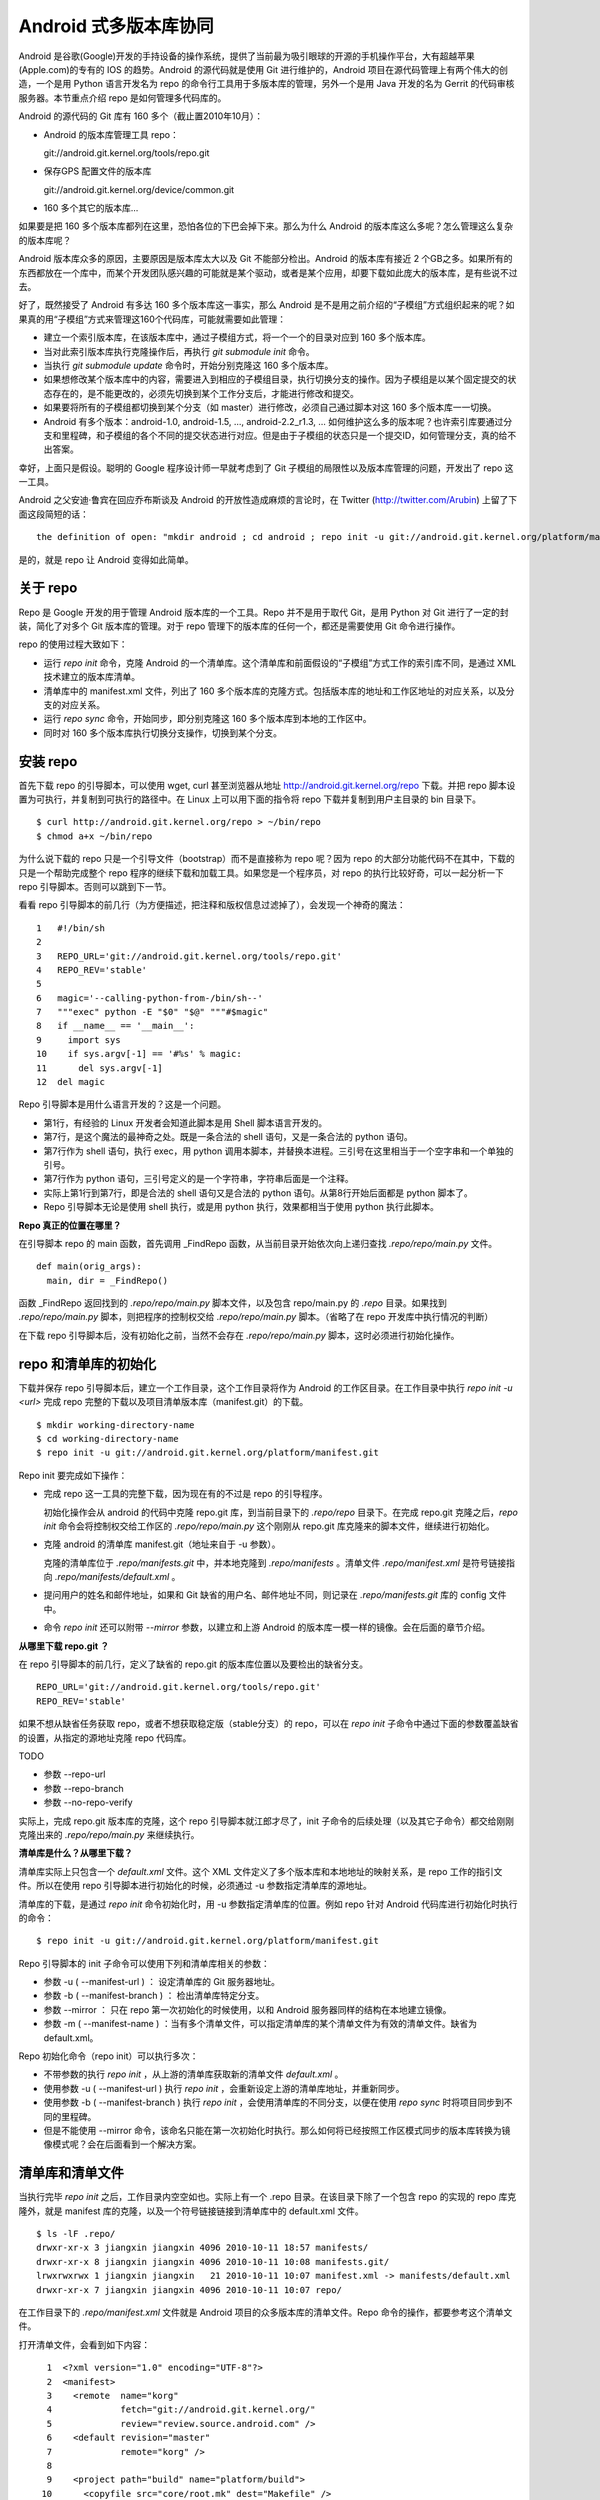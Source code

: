 Android 式多版本库协同
======================

Android 是谷歌(Google)开发的手持设备的操作系统，提供了当前最为吸引眼球的开源的手机操作平台，大有超越苹果(Apple.com)的专有的 IOS 的趋势。Android 的源代码就是使用 Git 进行维护的，Android 项目在源代码管理上有两个伟大的创造，一个是用 Python 语言开发名为 repo 的命令行工具用于多版本库的管理，另外一个是用 Java 开发的名为 Gerrit 的代码审核服务器。本节重点介绍 repo 是如何管理多代码库的。

Android 的源代码的 Git 库有 160 多个（截止置2010年10月）：

* Android 的版本库管理工具 repo：

  git://android.git.kernel.org/tools/repo.git

* 保存GPS 配置文件的版本库

  git://android.git.kernel.org/device/common.git

* 160 多个其它的版本库...

如果要是把 160 多个版本库都列在这里，恐怕各位的下巴会掉下来。那么为什么 Android 的版本库这么多呢？怎么管理这么复杂的版本库呢？

Android 版本库众多的原因，主要原因是版本库太大以及 Git 不能部分检出。Android 的版本库有接近 2 个GB之多。如果所有的东西都放在一个库中，而某个开发团队感兴趣的可能就是某个驱动，或者是某个应用，却要下载如此庞大的版本库，是有些说不过去。

好了，既然接受了 Android 有多达 160 多个版本库这一事实，那么 Android 是不是用之前介绍的“子模组”方式组织起来的呢？如果真的用“子模组”方式来管理这160个代码库，可能就需要如此管理：

* 建立一个索引版本库，在该版本库中，通过子模组方式，将一个一个的目录对应到 160 多个版本库。
* 当对此索引版本库执行克隆操作后，再执行 `git submodule init` 命令。
* 当执行 `git submodule update` 命令时，开始分别克隆这 160 多个版本库。
* 如果想修改某个版本库中的内容，需要进入到相应的子模组目录，执行切换分支的操作。因为子模组是以某个固定提交的状态存在的，是不能更改的，必须先切换到某个工作分支后，才能进行修改和提交。
* 如果要将所有的子模组都切换到某个分支（如 master）进行修改，必须自己通过脚本对这 160 多个版本库一一切换。
* Android 有多个版本：android-1.0, android-1.5, ..., android-2.2_r1.3, ... 如何维护这么多的版本呢？也许索引库要通过分支和里程碑，和子模组的各个不同的提交状态进行对应。但是由于子模组的状态只是一个提交ID，如何管理分支，真的给不出答案。

幸好，上面只是假设。聪明的 Google 程序设计师一早就考虑到了 Git 子模组的局限性以及版本库管理的问题，开发出了 repo 这一工具。

Android 之父安迪·鲁宾在回应乔布斯谈及 Android 的开放性造成麻烦的言论时，在 Twitter (http://twitter.com/Arubin) 上留了下面这段简短的话：

::

  the definition of open: "mkdir android ; cd android ; repo init -u git://android.git.kernel.org/platform/manifest.git ; repo sync ; make"

是的，就是 repo 让 Android 变得如此简单。

关于 repo
----------

Repo 是 Google 开发的用于管理 Android 版本库的一个工具。Repo 并不是用于取代 Git，是用 Python 对 Git 进行了一定的封装，简化了对多个 Git 版本库的管理。对于 repo 管理下的版本库的任何一个，都还是需要使用 Git 命令进行操作。

repo 的使用过程大致如下：

* 运行 `repo init` 命令，克隆 Android 的一个清单库。这个清单库和前面假设的“子模组”方式工作的索引库不同，是通过 XML 技术建立的版本库清单。

* 清单库中的 manifest.xml 文件，列出了 160 多个版本库的克隆方式。包括版本库的地址和工作区地址的对应关系，以及分支的对应关系。

* 运行 `repo sync` 命令，开始同步，即分别克隆这 160 多个版本库到本地的工作区中。

* 同时对 160 多个版本库执行切换分支操作，切换到某个分支。


安装 repo
----------

首先下载 repo 的引导脚本，可以使用 wget, curl 甚至浏览器从地址 http://android.git.kernel.org/repo 下载。并把 repo 脚本设置为可执行，并复制到可执行的路径中。在 Linux 上可以用下面的指令将 repo 下载并复制到用户主目录的 bin 目录下。

::

  $ curl http://android.git.kernel.org/repo > ~/bin/repo 
  $ chmod a+x ~/bin/repo

为什么说下载的 repo 只是一个引导文件（bootstrap）而不是直接称为 repo 呢？因为 repo 的大部分功能代码不在其中，下载的只是一个帮助完成整个 repo 程序的继续下载和加载工具。如果您是一个程序员，对 repo 的执行比较好奇，可以一起分析一下 repo 引导脚本。否则可以跳到下一节。

看看 repo 引导脚本的前几行（为方便描述，把注释和版权信息过滤掉了），会发现一个神奇的魔法：

::

  1   #!/bin/sh
  2   
  3   REPO_URL='git://android.git.kernel.org/tools/repo.git'
  4   REPO_REV='stable'
  5   
  6   magic='--calling-python-from-/bin/sh--'
  7   """exec" python -E "$0" "$@" """#$magic"
  8   if __name__ == '__main__':
  9     import sys
  10    if sys.argv[-1] == '#%s' % magic:
  11      del sys.argv[-1]
  12  del magic

Repo 引导脚本是用什么语言开发的？这是一个问题。

* 第1行，有经验的 Linux 开发者会知道此脚本是用 Shell 脚本语言开发的。
* 第7行，是这个魔法的最神奇之处。既是一条合法的 shell 语句，又是一条合法的 python 语句。
* 第7行作为 shell 语句，执行 exec，用 python 调用本脚本，并替换本进程。三引号在这里相当于一个空字串和一个单独的引号。
* 第7行作为 python 语句，三引号定义的是一个字符串，字符串后面是一个注释。
* 实际上第1行到第7行，即是合法的 shell 语句又是合法的 python 语句。从第8行开始后面都是 python 脚本了。
* Repo 引导脚本无论是使用 shell 执行，或是用 python 执行，效果都相当于使用 python 执行此脚本。

**Repo 真正的位置在哪里？**

在引导脚本 repo 的 main 函数，首先调用 _FindRepo 函数，从当前目录开始依次向上递归查找 `.repo/repo/main.py` 文件。

::

  def main(orig_args):
    main, dir = _FindRepo()

函数 _FindRepo 返回找到的 `.repo/repo/main.py` 脚本文件，以及包含 repo/main.py 的 `.repo` 目录。如果找到 `.repo/repo/main.py` 脚本，则把程序的控制权交给 `.repo/repo/main.py` 脚本。（省略了在 repo 开发库中执行情况的判断）

在下载 repo 引导脚本后，没有初始化之前，当然不会存在 `.repo/repo/main.py` 脚本，这时必须进行初始化操作。

repo 和清单库的初始化
---------------------
下载并保存 repo 引导脚本后，建立一个工作目录，这个工作目录将作为 Android 的工作区目录。在工作目录中执行 `repo init -u <url>` 完成 repo 完整的下载以及项目清单版本库（manifest.git）的下载。

::

  $ mkdir working-directory-name
  $ cd working-directory-name
  $ repo init -u git://android.git.kernel.org/platform/manifest.git 

Repo init 要完成如下操作：

* 完成 repo 这一工具的完整下载，因为现在有的不过是 repo 的引导程序。

  初始化操作会从 android 的代码中克隆 repo.git 库，到当前目录下的 `.repo/repo` 目录下。在完成 repo.git 克隆之后，`repo init` 命令会将控制权交给工作区的 `.repo/repo/main.py` 这个刚刚从 repo.git 库克隆来的脚本文件，继续进行初始化。

* 克隆 android 的清单库 manifest.git（地址来自于 -u 参数）。

  克隆的清单库位于 `.repo/manifests.git` 中，并本地克隆到 `.repo/manifests` 。清单文件 `.repo/manifest.xml` 是符号链接指向 `.repo/manifests/default.xml` 。

* 提问用户的姓名和邮件地址，如果和 Git 缺省的用户名、邮件地址不同，则记录在 `.repo/manifests.git` 库的 config 文件中。

* 命令 `repo init` 还可以附带 `--mirror` 参数，以建立和上游 Android 的版本库一模一样的镜像。会在后面的章节介绍。

**从哪里下载 repo.git ？**

在 repo 引导脚本的前几行，定义了缺省的 repo.git 的版本库位置以及要检出的缺省分支。

::

  REPO_URL='git://android.git.kernel.org/tools/repo.git'
  REPO_REV='stable'

如果不想从缺省任务获取 repo，或者不想获取稳定版（stable分支）的 repo，可以在 `repo init` 子命令中通过下面的参数覆盖缺省的设置，从指定的源地址克隆 repo 代码库。

TODO 

* 参数 --repo-url
* 参数 --repo-branch
* 参数 --no-repo-verify

实际上，完成 repo.git 版本库的克隆，这个 repo 引导脚本就江郎才尽了，init 子命令的后续处理（以及其它子命令）都交给刚刚克隆出来的 `.repo/repo/main.py` 来继续执行。

**清单库是什么？从哪里下载？**

清单库实际上只包含一个 `default.xml` 文件。这个 XML 文件定义了多个版本库和本地地址的映射关系，是 repo 工作的指引文件。所以在使用 repo 引导脚本进行初始化的时候，必须通过 -u 参数指定清单库的源地址。

清单库的下载，是通过 `repo init` 命令初始化时，用 -u 参数指定清单库的位置。例如 repo 针对 Android 代码库进行初始化时执行的命令：

::

  $ repo init -u git://android.git.kernel.org/platform/manifest.git 

Repo 引导脚本的 init 子命令可以使用下列和清单库相关的参数：

* 参数 -u ( --manifest-url ) ： 设定清单库的 Git 服务器地址。

* 参数 -b ( --manifest-branch ) ： 检出清单库特定分支。

* 参数 --mirror ： 只在 repo 第一次初始化的时候使用，以和 Android 服务器同样的结构在本地建立镜像。

* 参数 -m ( --manifest-name ) ：当有多个清单文件，可以指定清单库的某个清单文件为有效的清单文件。缺省为 default.xml。

Repo 初始化命令（repo init）可以执行多次：

* 不带参数的执行 `repo init` ，从上游的清单库获取新的清单文件 `default.xml` 。
* 使用参数 -u ( --manifest-url ) 执行 `repo init` ，会重新设定上游的清单库地址，并重新同步。
* 使用参数 -b ( --manifest-branch ) 执行 `repo init` ，会使用清单库的不同分支，以便在使用 `repo sync` 时将项目同步到不同的里程碑。
* 但是不能使用 --mirror 命令，该命名只能在第一次初始化时执行。那么如何将已经按照工作区模式同步的版本库转换为镜像模式呢？会在后面看到一个解决方案。

清单库和清单文件
----------------

当执行完毕 `repo init` 之后，工作目录内空空如也。实际上有一个 .repo 目录。在该目录下除了一个包含 repo 的实现的 repo 库克隆外，就是 manifest 库的克隆，以及一个符号链接链接到清单库中的 default.xml 文件。

::

  $ ls -lF .repo/
  drwxr-xr-x 3 jiangxin jiangxin 4096 2010-10-11 18:57 manifests/
  drwxr-xr-x 8 jiangxin jiangxin 4096 2010-10-11 10:08 manifests.git/
  lrwxrwxrwx 1 jiangxin jiangxin   21 2010-10-11 10:07 manifest.xml -> manifests/default.xml
  drwxr-xr-x 7 jiangxin jiangxin 4096 2010-10-11 10:07 repo/

在工作目录下的 `.repo/manifest.xml` 文件就是 Android 项目的众多版本库的清单文件。Repo 命令的操作，都要参考这个清单文件。

打开清单文件，会看到如下内容：

::

    1  <?xml version="1.0" encoding="UTF-8"?>
    2  <manifest>
    3    <remote  name="korg"
    4             fetch="git://android.git.kernel.org/"
    5             review="review.source.android.com" />
    6    <default revision="master"
    7             remote="korg" />
    8  
    9    <project path="build" name="platform/build">
   10      <copyfile src="core/root.mk" dest="Makefile" />
   11    </project>
   12  
   13    <project path="bionic" name="platform/bionic" />

         ...
       
  181  </manifest>

这个文件不太复杂，是么？

* 这个XML的顶级元素是 `manifest` ，见第2行和第181行。
* 第3行通过一个 remote 元素，定义了名为 korg（kernel.org缩写）的源，其 Git 库的基址为 `git://android.git.kernel.org/` ，还定义了代码审核服务器的地址 `review.source.android.com` 。还可以定义更多的 remote 元素，这里只定义了一个。
* 第6行用于设置各个项目缺省的远程源地址（remote）为 korg, 缺省的分支为 `master` 。当然各个项目（project元素）可以定义自己的 remote 和 revision 覆盖该缺省配置。
* 第9行定义一个项目，该项目的远程版本库相对路径为："platform/build"，在工作区克隆的位置为："build"。
* 第10行，即 project 元素的子元素 copyfile，定义了项目克隆后的一个附加动作：拷贝文件从 "core/root.mk" 至 "Makefile"。
* 第13行后后续的100多行定义了其它160个项目，都是采用类似的 project 元素语法。name 参数定义远程版本库的相对路径，path 参数定义克隆到本地工作区的路径。
* 还可以出现 manifest-server 元素，其 url 属性定义了通过 XMLRPC 提供实时更新清单的服务器URL。只有当执行 `repo sync --smart-sync` 的时候，才会检查该值，并用动态获取的 manifest 覆盖掉缺省的清单。

同步项目
---------

在工作区，执行下面的命令，会参照 `.repo/manifest.xml` 清单文件，将项目所有相关的版本库全部克隆出来。不过最好请在读完本节内容之后再尝试执行这条命令。

::

  $ repo sync

对于 Android，这个操作需要通过网络传递接近 2 个GB的内容，如果带宽不是很高的化，可能会花掉几个小时甚至是一天的时间。

也可以仅克隆感兴趣的项目，在 `repo sync` 后面跟上项目的名称。项目的名称来自于 `.repo/manifest.xml` 这个 XML 文件中 project 元素的 name 属性值。例如克隆 platform/build 项目：

::

  $ repo sync platform/build

Repo 有一个功能可以在这里展示。就是 repo 支持通过本地清单，对缺省的清单文件进行补充以及覆盖。即可以在 `.repo` 目录下创建 `local_manifest.xml` 文件，其内容会和 `.repo/manifest.xml` 文件的内容进行合并。

在工作目录下运行下面的命令，可以创建一个本地清单文件。这个本地定制的清单文件来自缺省文件，但是删除了 remote 元素和 default 元素，并将所有的 project 元素都重命名为 remove-project 元素。这实际相当于对原有的清单文件“取反”。

::

  $ sed -e '/<remote/,+4 d' -e 's/<project/<remove-project/g' \
    -e 's/project>/remove-project>/g' \
    < .repo/manifest.xml > .repo/local_manifest.xml

用下面的这条命令可以看到 repo 运行时实际获取到的清单。这个清单来自于 .repo/manifest.xml 和 .repo/local_manifest.xml 两个文件的汇总。

::

  $ repo manifest -o -

当执行 `repo sync` 命令时，实际上就是依据合并后的清单文件进行同步。如果清单中的项目被自定义清单全部“取反”，执行同步就不会同步任何项目，甚至会删除已经完成同步的项目。

本地定制的清单文件 `local_manifest.xml` 支持前面介绍的清单文件的所有语法，需要注意的是：

* 不能出现重复定义的 remote 元素。这就是为什么上面的脚本要删除来自缺省 manifest.xml 的 remote 元素。
* 不能出现 default 元素，仅为全局仅能有一个。
* 不能出现重复的 project 定义（name 属性不能相同），但是可以通过 remove-project 元素将缺省清单中定义的 project 删除再重新定义。

试着编辑 `.repo/local_manifest.xml` ，在其中再添加几个 project 元素，然后试着用 `repo sync` 命令进行同步。



建立 android 代码库本地镜像
----------------------------

Android 为企业提供一个新的市场，无论大企业，小企业都是处于同一个起跑线上。研究 Android 尤其是 Android 系统核心或者是驱动的开发，首先需要做的就是本地克隆建立一套 Android 版本库管理机制。 因为 Android 的代码库是那么庞杂，如果一个开发团队每个人都去执行 `repo init -u` ，再执行 `repo sync` 从 Android 服务器克隆版本库的话，多大的网络带宽恐怕都不够用。唯一的办法是本地建立一个 Android 版本库的镜像。

建立本地镜像非常简单，就是在执行 `repo init -u` 初始化的时候，附带上 `--mirror` 参数。

::

  $ mkdir android-mirror-dir
  $ cd android-mirror-dir
  $ repo init --mirror -u git://android.git.kernel.org/platform/manifest.git 

之后执行 `repo sync` 就可以安装 Android 的 Git 服务器方式来组织版本库，创建一个 Android 版本库镜像。

实际上附带了 `--mirror` 参数执行 `repo init -u` 命令，会在克隆的 `.repo/manifests.git` 下的 `config` 中记录配置信息：

::

  [repo]
      mirror = true

**从 android 的工作区到代码库镜像**

在初始化 repo 工作区时，如果使用不带 `--mirror` 参数的 `repo init -u` ，并完成代码同步后，如果再次执行 `repo init` 并附带了 `--mirror` 参数，repo 会报错退出："fatal: --mirror not supported on existing client"。实际上 "--mirror" 参数只能对尚未初始化的 repo 工作区执行。

那么如果之前没有用镜像的方法同步 Android 版本库，难道要为创建代码库镜像再重新执行一次 repo 同步么？要知道重新同步一份 Android 版本库是非常慢的。我就遇到了这个问题。

不过既然有 manifest.xml 文件，完全可以对工作区进行反向操作，将工作区转换为镜像服务器的结构。下面就是一个示例脚本，这个脚本利用了已有的 repo 代码进行实现，所以看着很简洁。 8-)

脚本 `work2mirror.py` 如下：

::

  #!/usr/bin/python
  # -*- coding: utf-8 -*-

  import os, sys, shutil

  cwd = os.path.abspath( os.path.dirname( __file__ ) )
  repodir = os.path.join( cwd, '.repo' )
  S_repo = 'repo'
  TRASHDIR = 'old_work_tree'

  if not os.path.exists( os.path.join(repodir, S_repo) ):
      print >> sys.stderr, "Must run under repo work_dir root."
      sys.exit(1)

  sys.path.insert( 0, os.path.join(repodir, S_repo) )
  from manifest_xml import XmlManifest

  manifest = XmlManifest( repodir )

  if manifest.IsMirror:
      print >> sys.stderr, "Already mirror, exit."
      sys.exit(1)

  trash = os.path.join( cwd, TRASHDIR )

  for project in manifest.projects.itervalues():
      # 移动旧的版本库路径到镜像模式下新的版本库路径
      newgitdir = os.path.join( cwd, '%s.git' % project.name )
      if os.path.exists( project.gitdir ) and project.gitdir != newgitdir:
          if not os.path.exists( os.path.dirname(newgitdir) ):
              os.makedirs( os.path.dirname(newgitdir) )
          print "Rename %s to %s." % (project.gitdir, newgitdir)
          os.rename( project.gitdir, newgitdir )

      # 移动工作区到待删除目录
      if project.worktree and os.path.exists( project.worktree ):
          newworktree = os.path.join( trash, project.relpath )
          if not os.path.exists( os.path.dirname(newworktree) ):
              os.makedirs( os.path.dirname(newworktree) )
          print "Move old worktree %s to %s." % (project.worktree, newworktree )
          os.rename( project.worktree, newworktree )

      if os.path.exists ( os.path.join( newgitdir, 'config' ) ):
          # 修改版本库的配置
          os.chdir( newgitdir )
          os.system( "git config core.bare true" )
          os.system( "git config remote.korg.fetch '+refs/heads/*:refs/heads/*'" )

          # 删除 remotes 分支，因为作为版本库镜像不需要 remote 分支
          if os.path.exists ( os.path.join( newgitdir, 'refs', 'remotes' ) ):
              print "Delete " + os.path.join( newgitdir, 'refs', 'remotes' )
              shutil.rmtree( os.path.join( newgitdir, 'refs', 'remotes' ) )

  # 设置 menifest 为镜像
  mp = manifest.manifestProject
  mp.config.SetString('repo.mirror', 'true')


使用方法很简单，只要将脚本放在 Android 工作区下，执行就可以了。执行完毕会将原有工作区的目录移动到 `old_work_tree` 子目录下，在确认原有工作区没有未提交的数据后，直接删除 `old_work_tree` 即可。

::

  $ python work2mirror.py

**创建新的清单库，或修改原有清单库**

建立了 Android 代码库的本地镜像后，如果不对 manifest 清单版本库进行定制，在使用 `repo sync` 同步代码的时候，仍然使用 Android 官方的代码库同步代码，使得本地的镜像版本库形同虚设。解决办法是创建一个自己的 manifest 库，或者在原有清单库中建立一个分支加以修改。如果创建新的清单库，参考 Android 上游的 manifest 清单库进行创建。

Repo 的命令集
--------------

Repo 子命令实际上是 Git 命令的简单或者复杂的封装。每一个 repo 子命令都对应于 repo 源码树中 `subcmds` 目录下的一个同名的 Python 文件。每一个 repo 子命令都可以通过下面的命令获得帮助。

::

  $ repo help <command>

通过阅读代码，可以更加深入的了解 repo 子命令的封装。

repo init 命令
++++++++++++++

如前所述，子命令  init，完成的主要是检出清单版本库（manifest.git），并配置 Git 用户的用户名和邮件地址。

实际上，完全可以进入到 `.repo/manifests` 目录，用 git 命令操作清单库。对 manifests 的修改不会因为执行 `repo init` 而丢失，除非是处于未跟踪状态。

repo sync 命令
++++++++++++++

如前所述，sync 子命令用于参照清单文件克隆/同步版本库。

如果某个项目版本库尚不存在，则执行 `repo sync` 命令相当于执行 `git clone` 。

如果项目版本库已经存在，则相当于执行下面的两个命令：

* git remote update

  相当于对每一个 remote 源执行 fetch 操作。

* git rebase origin/branch

  针对当前分支的跟踪分支，执行 rebase 操作。不采用 merge 而是采用 rebase，目的是减少提交数量，方便评审(Gerrit)。

repo start 命令
++++++++++++++++

repo start 子命令实际上是对 `git checkout -b` 命令的封装。为指定的项目或者所有项目（--all），以清单文件中设定的项目的版本为基础，创建特性分支。特性分支由命令的第一个参数指定。相当于执行 checkout -b 。

用法:

::

  repo start <newbranchname> [--all | <project>...]

repo status 命令
++++++++++++++++

repo status 子命令实际上是对 `git diff-index`, `git diff-files` 命令的封装，同时显示暂存区的状态和本地文件修改的状态。

用法：

::

  repo status [<project>...]


示例输出：

::

  project repo/                                   branch devwork
   -m     subcmds/status.py
   ...

上面示例输出显示了 repo 项目的 devwork 分支的修改状态。

* 每个小节的首行显示项目名称，以及所在分支名称。
* 之后显示该项目中文件变更状态。头两个字母显示变更状态，后面显示文件名或者其它变更信息。
* 第一个字母表示暂存区的文件修改状态。

  其实是 `git-diff-index` 命令输出中的状态标识并大写显示。

  - -:  没有改变
  - A:  添加          （不在HEAD中，  在暂存区                ）
  - M:  修改          （  在HEAD中，  在暂存区，内容不同      ）
  - D:  删除          （  在HEAD中，不在暂存区                ）
  - R:  重命名        （不在HEAD中，  在暂存区，路径修改      ）
  - C:  拷贝          （不在HEAD中，  在暂存区，从其它文件拷贝）
  - T:  文件状态改变  （  在HEAD中，  在暂存区，内容相同      ）
  - U:  未合并，需要冲突解决

* 第二个字母表示工作区文件的更改状态。

  其实是 `git-diff-files` 命令输出中的状态标识并小写显示。

  - -:  新/未知       （不在暂存区，  在工作区                ）
  - m:  修改          （  在暂存区，  在工作区，被修改        ）
  - d:  删除          （  在暂存区，不在工作区                ）

* 两个表示状态的字母后面，显示文件名信息。如果有文件重命名还会显示改变前后的文件名以及文件的相似度。

repo checkout 命令
++++++++++++++++++

repo checkout 子命令实际上是对 `git checkout` 命令的封装。检出之前由 repo start 创建的分支。

用法：

::

  repo checkout <branchname> [<project>...]

repo branches 命令
++++++++++++++++++

repo branches 读取各个项目的分支列表并汇总显示。该命令实际上是通过直接读取 `.git/refs` 目录下的引用来获取分支列表，以及分支的发布状态等。

用法：

::

  repo branches [<project>...]


输出示例：

::

  *P nocolor                   | in repo
     repo2                     |

* 第一个字段显示分支的状态：是否是当前分支，分支是否发布到代码审核服务器上？
* 第一个字母若显示星号(*)，含义是此分支为当前分支
* 第二个字母若为大写字母 P，则含义是分支所有提交都发布到代码审核服务器上了。 
* 第二个字母若为小写字母 p，则含义是只有部分提交被发布到代码审核服务器上。
* 若不显示P或者p，则表明分支尚未发布。
* 第二个字段为分支名。
* 第三个字段为以竖线（|）开始的字符串，表示该分支存在于哪些项目中。

  - | in all projects

    该分支处于所有项目中。

  - | in project1 project2 

    该分支只在特定项目中定义。如: project1, project2。

  - | not in project1

   该分支不存在于这些项目中。即除了 project1 项目外，其它项目都包含此分支。


repo diff 命令
++++++++++++++++++

repo diff 子命令实际上是对 `git diff` 命令的封装，用以分别显示各个项目工作区下的文件差异。

用法：

::

  repo diff [<project>...]

repo stage 命令
+++++++++++++++++++

repo stage 子命令实际上是对 `git add --interactive` 命令的封装，用以对各个项目工作区中的改动（修改、添加等）进行挑选以加入暂存区。

用法：

:: 

  repo stage -i [<project>...]


repo upload 命令
+++++++++++++++++++

repo upload 相当于 `git push` ，但是又有很大的不同。执行 `repo upload` 不是将版本库改动推送到克隆时的远程服务器，而是推送到代码审查服务器（由 Gerrit 软件架设）的特殊引用上，使用的是 SSH 协议（特殊端口）。代码审核服务器会对推送的提交进行特殊处理，将新的提交显示为一个待审核的修改集，并进入代码审查流程。只有当审核通过，才会合并到官方正式的版本库中。

用法：

:: 

  repo upload [--re --cc] {[<project>]... | --replace <project>}

  参数：
    -h, --help            显示帮助信息。
    -t                    发送本地分支名称到 Gerrit 代码审核服务器。
    --replace             发送此分支的更新补丁集。注意使用该参数，只能指定一个项目。
    --re=REVIEWERS, --reviewers=REVIEWERS
                          要求有指定的人员进行审核。
    --cc=CC               同时发送通知到如下邮件地址。

**确定推送服务器的端口**

分支改动的推送是发给代码审核服务器，而不是下载代码的服务器。使用的协议是 SSH 协议，但是使用的并非标准端口。如何确认代码审核服务器上提供的特殊 SSH 端口呢？

在执行 repo upload 命令时，repo 会通过访问代码审核Web服务器的 "/ssh_info" 的 Url 获取 SSH 服务端口，缺省 29418。这个端口，就是 `repo upload` 发起推送的服务器的 SSH 服务端口。

**修订集修改后重新传送**

当已经通过 `repo upload` 命令在代码审查服务器上提交了一个修订集，会得到一个修订号。关于此次修订的相关讨论会发送到提交者的邮箱中。如果修订集有误没有通过审核，可以重新修改代码，再次向代码审核服务器上传修订集。

一个修订集修改后再次上传，如果修订集的 ID 不变是非常有用的，因为这样相关的修订集都在代码审核服务器的同一个界面中显示。

在执行 `repo upload` 时会弹出一个编辑界面，提示在方括号中输入修订集编号，否则会在代码审查服务器上创建新的ID。有一个办法可以不用手工输入修订集，如下：

::

  repo upload --replace project_name

当使用 `--replace` 参数后，repo 会检查本地版本库名为 `refs/published/branch_name` 的特殊引用，获得其对应的哈希值。然后在代码审核服务器的 `refs/changes/` 命名空间下的特殊引用，匹配的名称中即包含变更集ID，直接用此变更集ID作为新的变更集ID提交到代码审核服务器。

**Gerrit 服务器魔法**

repo upload 命令执行推送，实际上会以类似如下的命令行格式进行调用：

::

  git push --receive-pack='gerrit receive-pack --reviewer charlie@example.com' ssh://review.example.com:29418/project HEAD:refs/for/master

当 Gerrit 服务器接收到 git push 请求后，会自动将对分支的提交转换为 change_id，显示于 Gerrit 的提交审核界面中。Gerrit 的魔法破解的关键点就在于 git push 命令的 --receive-pack 参数。即提交交由 gerrit-receive-pack 命令执行，进入非标准的 git 处理流程，将提交转换为在 `refs/changes` 命名空间下的引用，而不在 `refs/for` 命名空加下创建引用。


repo download 命令
+++++++++++++++++++

repo download 命令主要用于代码审核者下载和评估贡献者提交的修订。贡献者的修订在 git 版本库中以 `refs/changes/<changeid>/<patchset>` 引用方式命名（缺省的 patchset 为1），和其它 Git 引用一样，用 `git fetch` 获取，该引用所指向的最新的提交就是贡献者待审核的修订。使用 repo download 命令实际上就是用 `git fetch` 获取到对应项目的 refs/changes/<changeid>/patchset>` 引用，并自动切换到对应的引用上。

用法：

:: 

  repo download {project change[/patchset]}...

repo rebase 命令
+++++++++++++++++++

repo rebase 子命令实际上是对 `git rebase` 命令的封装，该命令的参数也作为 `git rebase` 命令的参数。但 -i 参数仅当对一个项执行时有效。

用法：

:: 

  命令行: repo rebase {[<project>...] | -i <project>...}

  参数:
    -h, --help          显示帮助并退出
    -i, --interactive   交互式的变基（仅对一个项目时有效）
    -f, --force-rebase  向 git rebase 命令传递 --force-rebase 参数
    --no-ff             向 git rebase 命令传递 -no-ff 参数
    -q, --quiet         向 git rebase 命令传递 --quiet 参数
    --autosquash        向 git rebase 命令传递 --autosquash  参数
    --whitespace=WS     向 git rebase 命令传递 --whitespace  参数


repo prune 命令
+++++++++++++++++++

repo prune 子命令实际上是对 `git branch -d` 命令的封装，该命令用于扫描项目的各个分支，并删除已经合并的分支。

用法：

:: 

  repo prune [<project>...]


repo abandon 命令
++++++++++++++++++

相比 repo prune 命令，repo abandon 命令更具破坏性，因为 repo abandon 是对 `git branch -D` 命令的封装。该命令非常危险，直接删除分支，请慎用。

用法：

::

  repo abandon <branchname> [<project>...]


其它命令
++++++++++++++

* grep

  相当于对 `git grep` 的封装，用于在项目文件中进行内容查找。

* smartsync

  相当于用 -s 参数执行 `repo sync` 。

* forall

  迭代器，可以对 repo 管理的项目进行迭代。

* manifest

  显示 manifest 文件内容。

* version

  显示 repo 的版本号。

* selfupdate

  用于 repo 自身的更新。如果提供 --repo-upgraded 参数，还会更新各个项目的钩子脚本。


Repo 命令的工作流
------------------

下图是 repo 的工作流，每一个代码贡献都起始于 `repo start` 创建本地工作分支，最终都以 `repo upload` 命令将代码补丁发布于代码审核服务器。
::

  +------------+
  | Git Server | --+------> repo init                : repo 和清单库初始化
  +------------+   |
                   +------> repo sync                : 根据清单执行项目初始化
                            
                            repo start               : 创建本地分支
                            
                            git add
                            git status
                            git commit
                            
                            repo status              : 项目状态汇总
  +---------------+
  | Review Server | <-+---- repo upload              : 修订上传代码审核服务器
  +---------------+   |      
                      |     git commit --amend       : 针对审核意见进行修改再提交
                      |
                      +---- repo upload --replace    : 以相同的修订编号向代码审核服务器重新上传修订

                            repo prune               : 删除以合并分支

好东西不能 android 独享
-----------------------

通过前面的介绍能够体会到 repo 的精巧。的确 repo 巧妙的实现了多 Git 版本库的管理。而其中清单版本库，使得 repo 这一工具并没有被限制在某个项目中使用，repo 可以被任何项目使用。下面就介绍两种 repo 的使用模式，将 repo 引入自己的（非 android）项目中。

Repo + Gerrit 模式
++++++++++++++++++

Repo 和 Gerrit 是 Android 代码管理的两大支柱。正如前面在 repo 工作流中介绍的，部分的repo命令从 git 服务器读取，这个 git 服务器可以是只读的版本库控制服务器，还有部分 repo 命令（repo upload, repo download）访问的是代码审核服务器，其中 repo upload 命令还要向代码审核服务器进行 git push 操作。

在不改动 repo 的情况下引入 repo 来维护自己的项目（多个版本库组成），必须搭建 Gerrit 代码审核服务器。

搭建项目的版本控制系统环境的一般方法为：

* 用 git-daemon 或者 http 服务搭建 Git 服务器。具体搭建方法参见后面服务器搭建章节。
* 导入 repo.git 工具库。非必须，只是为了减少不必要的互联网操作。
* 还可以在内部 http 服务器维护一个定制的 repo 引导脚本。非必须。
* 建立 Gerrit 代码审核服务器。会在后面的章节讨论 Gerrit 代码审核服务器的安装和使用。
* 将相关的子项目代码库一一创建。
* 建立一个 manifest.git 清单库，其中 remote 元素的 fetch 属性指向只读 git 服务器地址，review 属性指向代码审核服务器地址。示例如下：

  ::

    <?xml version="1.0" encoding="UTF-8"?>
    <manifest>
      <remote  name="example"
               fetch="git://git.example.net/"
               review="review.example.net" />
      <default revision="master"
               remote="example" />

      ...

Repo 无审核模式
++++++++++++++++++

Gerrit 代码审核服务器部署比较麻烦，更不要说因为 Gerrit 用户界面的学习和用户使用习惯的更改而带来的困难了。在一个固定的团队内部使用 repo 可能真的没有必要使用 Gerrit，因为团队成员都应该熟悉 Git 的操作，团队成员的编程能力都可信，单元测试质量由提交者保证，集成测试由单独的测试团队进行，即团队拥有一套完整、成型的研发工作流，Gerrit 并不适合引入。

脱离了 Gerrit 服务器，直接跟 Git 服务器打交道，repo 可以工作么？是的，可以利用 repo forall 迭代器实现多项目代码的 PUSH，其中有如下关键点需要重点关注。

* repo start 命令创建本地分支时，需要使用和上游同样的分支名。

  如果使用不同的分支名，上传时需要提供复杂的引用描述。下面的示例先通过 `repo manifest` 命令确认上游清单库缺省的分支名为 master，再使用该分支名（master）作为本地分支名执行 `repo start` 。示例如下：

  ::

    $ repo manifest -o - | grep default
      <default remote="bj" revision="master"/>

    $ repo start master --all

* 上传代码，不能使用 `repo upload` ，而需要使用 `git push` 命令。

  可以利用 `repo forall` 迭代器实现批命令方式执行。例如：

  ::

    repo forall -c git push

* 如果清单库中的上游 git 库地址用的是只读地址，需要为本地版本库一一更改上游版本库地址。

  可以使用 forall 迭代器，批量为版本库设置 `git push` 时的版本库地址。下面的命令使用了环境变量 `$REPO_PROJECT` 是实现批量设置的关键。

  ::

    repo forall -c 'git remote set-url --push bj android@bj.ossxp.com:android/${REPO_PROJECT}.git'

改进的 Repo 无审核模式
+++++++++++++++++++++++

前面介绍的使用 repo forall 迭代器实现无审核服务器模式下向上游提交代码，只是权宜之计，尤其是用 repo start 建立工作分支要求和上游一致，实在是有点强人所难。

我改造了 repo，增加了两个新的子命令 `repo config` 和 `repo push` ，让 repo 可以脱离 Gerrit 服务器直接向上游提交。代码托管在 Github 上: http://github.com/ossxp-com/repo.git 。下面简单介绍一下如何使用改造之后的 repo。

下载改造后的 repo 引导脚本
~~~~~~~~~~~~~~~~~~~~~~~~~~~

建议使用改造后的 repo 引导脚本替换原脚本，否则在执行 repo init 命令需要提供额外的 `--no-repo-verify` 参数，以及 `--repo-url` 和 `--repo-branch` 参数。

::

  $ curl http://github.com/ossxp-com/repo/raw/master/repo > ~/bin/repo
  $ chmod a+x ~/bin/repo

用 repo 从 Github 上检出测试项目
~~~~~~~~~~~~~~~~~~~~~~~~~~~~~~~~~

如果安装了改造后的 repo 引导脚本，使用下面的命令初始化 repo 及清单库。

::

  $ mkdir test
  $ cd test
  $ repo init -u git://github.com/ossxp-com/manifest.git
  $ repo sync

如果用的是老的 repo 脚本，用下面的命令。

::

  $ mkdir test
  $ cd test
  $ repo init --repo-url=git://github.com/ossxp-com/repo.git \
    --repo-branch=master --no-repo-verify \
    -u git://github.com/ossxp-com/manifest.git
  $ repo sync

当子项目代码全部同步完成后，执行 make 命令。可以看到各个子项目的版本以及清单库的版本。

::

  $ make
  Version of test1:    1:0.2-dev
  Version of test2:    2:0.2
  Version of manifest: current

用 repo config 命令设置 pushurl
~~~~~~~~~~~~~~~~~~~~~~~~~~~~~~~~~

现在如果进入到各个子项目目录，是无法成功执行 git push 命令的，因为上游 Git 库的地址是一个只读访问的 URL，无法提供写服务。可以用新增的 `repo config` 命令设置当执行 `git push` 时的 URL 地址。

::

  $ repo config repo.pushurl ssh://git@github.com/ossxp-com/

设置成功后，可以使用 repo config repo.pushurl 查看设置。

::

  $ repo config repo.pushurl
  ssh://git@github.com/ossxp-com/

创建本地工作分支
~~~~~~~~~~~~~~~~

使用下面的命令创建一个工作分支 `jiangxin` 。

::

  $ repo start jiangxin --all

使用 `repo branches` 命令可以查看当前所有的子项目都属于 `jiangxin` 分支

::

  $ repo branches
  *  jiangxin                  | in all projects

参照下面的方法修改 test/test1 子项目。对 test/test2 项目也作类似修改。

::

  $ cd test/test1
  $ echo "1:0.2-jiangxin" > version
  $ git diff
  diff --git a/version b/version
  index 37c65f8..a58ac04 100644
  --- a/version
  +++ b/version
  @@ -1 +1 @@
  -1:0.2-dev
  +1:0.2-jiangxin
  $ repo status
  # on branch jiangxin
  project test/test1/                             branch jiangxin
   -m     version
  $ git add -u
  $ git commit -m "0.2-dev -> 0.2-jiangxin"

执行 make 命令，看看各个项目的改变。

::

  $ make
  Version of test1:    1:0.2-jiangxin
  Version of test2:    2:0.2-jiangxin
  Version of manifest: current

PUSH 到远程服务器
~~~~~~~~~~~~~~~~~~~ 

直接执行 `repo push` 就可以将各个项目的改动进行提交。

::

  $ repo push

如果有多个项目同时进行了改动，为了避免出错，会弹出编辑器显示有改动需要提交的项目列表。

::

  # Uncomment the branches to upload:
  #
  # project test/test1/:
  #  branch jiangxin ( 1 commit, Mon Oct 25 18:04:51 2010 +0800):
  #         4f941239 0.2-dev -> 0.2-jiangxin
  #
  # project test/test2/:
  #  branch jiangxin ( 1 commit, Mon Oct 25 18:06:51 2010 +0800):
  #         86683ece 0.2-dev -> 0.2-jiangxin

每一行前面的井号是注释，被忽略的行。将希望提交的分支前的注释去掉，就可以将该项目的分支执行推送动作。下面的操作中，把其中的两个分支的注释都去掉了，这两个项目当前分支的改动会 push 到上游服务器。

::

  # Uncomment the branches to upload:                                                                                                                         
  #
  # project test/test1/:
  branch jiangxin ( 1 commit, Mon Oct 25 18:04:51 2010 +0800):
  #         4f941239 0.2-dev -> 0.2-jiangxin
  #
  # project test/test2/:
  branch jiangxin ( 1 commit, Mon Oct 25 18:06:51 2010 +0800):
  #         86683ece 0.2-dev -> 0.2-jiangxin

保存退出（如果使用 vi 编辑器，输入 :wq 执行保存退出）后，马上开始对选择的各个项目执行 git push。

::

  Counting objects: 5, done.
  Delta compression using up to 2 threads.
  Compressing objects: 100% (2/2), done.
  Writing objects: 100% (3/3), 293 bytes, done.
  Total 3 (delta 0), reused 0 (delta 0)
  To ssh://git@github.com/ossxp-com/test1.git
     27aee23..4f94123  jiangxin -> master
  Counting objects: 5, done.
  Writing objects: 100% (3/3), 261 bytes, done.
  Total 3 (delta 0), reused 0 (delta 0)
  To ssh://git@github.com/ossxp-com/test2.git
     7f0841d..86683ec  jiangxin -> master

  --------------------------------------------
  [OK    ] test/test1/     jiangxin
  [OK    ] test/test2/     jiangxin

从提交日志可以看出来本地的工作分支 jiangxin 的改动被推送的远程服务器的 master 分支（本地工作分支跟踪的上游分支）。

再次执行 repo push ，会显示没有项目需要提交。

::

  $ repo push
  no branches ready for upload


在远程服务器创建新分支
~~~~~~~~~~~~~~~~~~~~~~~

如果想在服务器上创建一个新的分支，该如何操作呢？

::

  $ repo start feature1 --all
  $ repo push --new_branch

经过同样的编辑器选择之后，自动调用 git push ，在服务器上创建新分支 `feature1` 。

::

  Total 0 (delta 0), reused 0 (delta 0)
  To ssh://git@github.com/ossxp-com/test1.git
   * [new branch]      feature1 -> feature1
  Total 0 (delta 0), reused 0 (delta 0)
  To ssh://git@github.com/ossxp-com/test2.git
   * [new branch]      feature1 -> feature1

  --------------------------------------------
  [OK    ] test/test1/     feature1
  [OK    ] test/test2/     feature1

也可以用 git ls-remote 命令查看远程服务器上的分支。

::

  $ git ls-remote git://github.com/ossxp-com/test1.git refs/heads/*
  4f9412399bf8093e880068477203351829a6b1fb        refs/heads/feature1
  4f9412399bf8093e880068477203351829a6b1fb        refs/heads/master
  b2b246b99ca504f141299ecdbadb23faf6918973        refs/heads/test-0.1

注意到 feature1 和 master 分支引用指向相同的 SHA1 哈希值，这是因为 feature1 分支是直接从 master 分支创建的。

通过不同的清单库版本，切换到不同分支
~~~~~~~~~~~~~~~~~~~~~~~~~~~~~~~~~~~~~

换用不同的清单库，需要建立新的工作区，并且在执行 repo init 时，通过 -b 参数指定清单库的分支。

::

  $ mkdir test-0.1
  $ cd test-0.1
  $ repo init -u git://github.com/ossxp-com/manifest.git -b test-0.1
  $ repo sync

当子项目代码全部同步完成后，执行 make 命令。可以看到各个子项目的版本以及清单库的版本不同于之前的输出。

::

  $ make
  Version of test1:    1:0.1.4
  Version of test2:    2:0.1.3-dev
  Version of manifest: current-2-g12f9080


可以用 repo manifest 命令来查看清单库。

::

  $ repo manifest -o -
  <?xml version="1.0" encoding="UTF-8"?>
  <manifest>
    <remote fetch="git://github.com/ossxp-com/" name="github"/>
    
    <default remote="github" revision="refs/heads/test-0.1"/>
    
    <project name="test1" path="test/test1">
      <copyfile dest="Makefile" src="root.mk"/>
    </project>
    <project name="test2" path="test/test2"/>
  </manifest>

仔细看上面的清单文件，可以注意到缺省的版本指向到 `refs/heads/test-0.1` 引用所指向的分支 `test-0.1` 。

如果在子项目中修改、提交，然后使用 repo push 会将改动推送的远程版本库的 test-0.1 分支中。


切换到清单库里程碑版本
~~~~~~~~~~~~~~~~~~~~~~

执行如下命令，可以查看清单库包含的里程碑版本：

::

  $ git ls-remote --tags git://github.com/ossxp-com/manifest.git
  43e5783a58b46e97270785aa967f09046734c6ab        refs/tags/current
  3a6a6da36840e716a14d52252e7b40e6ba6cbdea        refs/tags/current^{}
  4735d32613eb50a6c3472cc8087ebf79cc46e0c0        refs/tags/v0.1
  fb1a1b7302a893092ce8b356e83170eee5863f43        refs/tags/v0.1^{}
  b23884d9964660c8dd34b343151aaf968a744400        refs/tags/v0.1.1
  9c4c287069e29d21502472acac34f28896d7b5cc        refs/tags/v0.1.1^{}
  127d9789cd4312ed279a7fa683c43eec73d2b28b        refs/tags/v0.1.2
  47aaa83866f6d910a118a9a19c2ac3a2a5819b3e        refs/tags/v0.1.2^{}
  af3abb7ed0a9ef7063e9d814510c527287c92ef6        refs/tags/v0.1.3
  99c69bcfd7e2e7737cc62a7d95f39c6b9ffaf31a        refs/tags/v0.1.3^{}

可以从任意里程碑版本的清单库初始化整个项目。

::

  $ mkdir v0.1.2
  $ cd v0.1.2
  $ repo init -u git://github.com/ossxp-com/manifest.git -b refs/tags/v0.1.2
  $ repo sync

当子项目代码全部同步完成后，执行 make 命令。可以看到各个子项目的版本以及清单库的版本不同于之前的输出。

::

  $ make
  Version of test1:    1:0.1.2
  Version of test2:    2:0.1.2
  Version of manifest: v0.1.2

